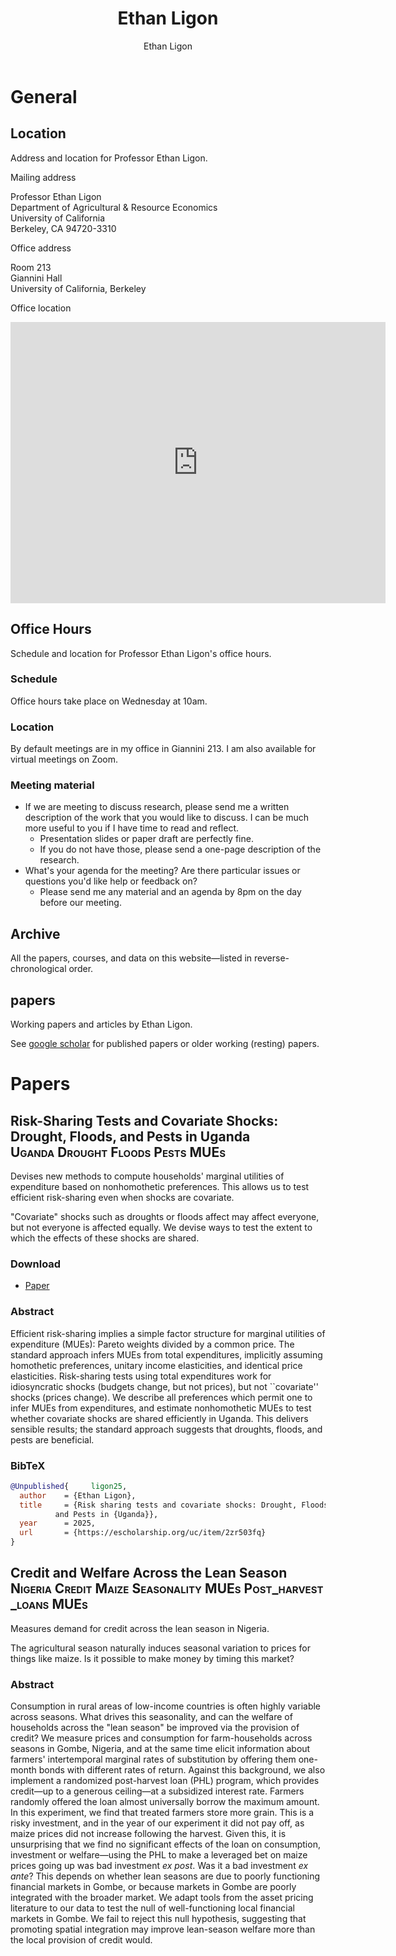 #+title: Ethan Ligon
#+hugo_front_matter_format: yaml
#+hugo_base_dir: ../
#+author: Ethan Ligon
#+hugo_auto_set_lastmod: t

* General
** Location
:PROPERTIES:
:EXPORT_FILE_NAME: location
:END:
#+begin_description
Address and location for Professor Ethan Ligon.
#+end_description

**** Mailing address
     :PROPERTIES:
     :CUSTOM_ID: mailing-address
     :END:
Professor Ethan Ligon\\
Department of Agricultural & Resource Economics\\
University of California\\
Berkeley, CA 94720-3310


**** Office address
     :PROPERTIES:
     :CUSTOM_ID: office-address
     :END:
Room 213\\
Giannini Hall\\
University of California, Berkeley


**** Office location
     :PROPERTIES:
     :CUSTOM_ID: office-location
     :END:

#+begin_export html
<iframe src="https://www.google.com/maps/embed?pb=!1m18!1m12!1m3!1d3149.433694326736!2d-122.26487888970358!3d37.87353910634951!2m3!1f0!2f0!3f0!3m2!1i1024!2i768!4f13.1!3m3!1m2!1s0x80857c2127240e35%3A0x5c3cfc3e248cdac0!2sGiannini%20Hall%2C%20Berkeley%2C%20CA%2094720!5e0!3m2!1sen!2sus!4v1755215276934!5m2!1sen!2sus" width="600" height="450" style="border:0;" allowfullscreen="" loading="lazy" referrerpolicy="no-referrer-when-downgrade"></iframe>
#+end_export
** Office Hours
:PROPERTIES:
:EXPORT_FILE_NAME: officehours
:END:
#+begin_description
Schedule and location for Professor Ethan Ligon's office hours.
#+end_description

***  Schedule

Office hours take place on Wednesday at 10am.

*** Location

By default meetings are in my office in Giannini 213. I am also available for virtual meetings on Zoom.

*** Meeting material
- If we are meeting to discuss research, please send me a written description of the work that you would like to discuss.  I can be much more useful to you if I have time to read and reflect.
  - Presentation slides or paper draft are perfectly fine.
  - If you do not have those, please send a one-page description of the research.
- What's your agenda for the meeting?  Are there particular issues or questions you'd like help or feedback on?
  - Please send me any material and an agenda by 8pm on the day before our meeting.

** Archive
:PROPERTIES:
:EXPORT_FILE_NAME: archive
:export_hugo_custom_front_matter: :layout archives
:END:
#+begin_description
All the papers, courses, and data on this website—listed in reverse-chronological order.
#+end_description

** papers
:PROPERTIES:
:export_hugo_bundle: papers
:EXPORT_FILE_NAME: _index
:END:
#+begin_description
Working papers and articles by Ethan Ligon.
#+end_description

See [[https://scholar.google.com/citations?user=jRwNfxwAAAAJ][google scholar]] for published papers or older working (resting) papers.

* Papers
** Risk-Sharing Tests and Covariate Shocks: Drought, Floods, and Pests in Uganda :Uganda:Drought:Floods:Pests:MUEs:
:PROPERTIES:
:export_hugo_bundle: papers/ligon25
:EXPORT_FILE_NAME: index
:ID:       d1f24bca-c1e4-4b6f-822d-903565a054b5
:EXPORT_DATE: <2025-08-13 Wed>
:EXPORT_HUGO_CUSTOM_FRONT_MATTER+: :cover '((image . "images/risk-sharing.png") (alt . "Drought in Uganda") (relative . t))
:END:

#+begin_description
Devises new methods to compute households' marginal utilities of expenditure based on nonhomothetic preferences.  This allows us to test efficient risk-sharing even when shocks are covariate.
#+end_description

[[./static/images/risk-sharing.png]]

#+begin_summary
"Covariate" shocks such as droughts or floods affect may affect everyone, but not everyone is affected equally.  We devise ways to test the extent to which the effects of these shocks are shared.
#+end_summary

*** Download
- [[https://escholarship.org/uc/item/2zr503fq][Paper]]
*** Abstract
Efficient risk-sharing implies a simple factor structure for marginal utilities of expenditure (MUEs): Pareto weights divided by a common price.  The standard approach infers MUEs from total expenditures, implicitly assuming homothetic preferences, unitary income elasticities, and identical price elasticities.  Risk-sharing tests using total expenditures work for idiosyncratic shocks (budgets change, but not prices), but not ``covariate'' shocks (prices change).  We describe all preferences which permit one to infer MUEs from expenditures, and estimate nonhomothetic MUEs to test whether covariate shocks are shared efficiently in Uganda.  This delivers sensible results; the standard approach suggests that droughts, floods, and pests are beneficial.
*** BibTeX

#+begin_src bibtex
@Unpublished{	  ligon25,
  author	= {Ethan Ligon},
  title		= {Risk sharing tests and covariate shocks: Drought, Floods,
		  and Pests in {Uganda}},
  year		= 2025,
  url		= {https://escholarship.org/uc/item/2zr503fq}
}
#+end_src

** Credit and Welfare Across the Lean Season :Nigeria:Credit:Maize:Seasonality:MUEs:Post_harvest_loans:MUEs:
:PROPERTIES:
:export_hugo_bundle: ligon-silver25
:EXPORT_FILE_NAME: papers/index
:ID:       d1f24bca-c1e4-4b6f-822d-903565a054b5
:EXPORT_DATE: <2025-07-14 Mon>
:EXPORT_HUGO_CUSTOM_FRONT_MATTER+: :cover '((image . "images/taimaka.png") (alt . "Credit during the lean season in Nigeria") (relative . t))
:END:

#+begin_description
Measures demand for credit across the lean season in Nigeria.
#+end_description

[[./static/images/taimaka.png]]

#+begin_summary
The agricultural season naturally induces seasonal variation to prices for things like maize.  Is it possible to make money by timing this market?
#+end_summary

*** Abstract
Consumption in rural areas of low-income countries is often highly variable across seasons.  What drives this seasonality, and can the welfare of households across the "lean season" be improved via the provision of credit?  We measure prices and consumption for farm-households across seasons in Gombe, Nigeria, and at the same time elicit information about farmers' intertemporal marginal rates of substitution by offering them one-month bonds with different rates of return.  Against this background, we also implement a randomized post-harvest loan (PHL) program, which provides credit---up to a generous ceiling---at a subsidized interest rate.   Farmers randomly offered the loan almost universally borrow the maximum amount.  In this experiment, we find that treated farmers store more grain.  This is a risky investment, and in the year of our experiment it did not pay off, as maize prices did not increase following the harvest.  Given this, it is unsurprising that we find no significant effects of the loan on consumption, investment or welfare---using the PHL to make a leveraged bet on maize prices going up was bad investment /ex post/.  Was it a bad investment /ex ante/?  This depends on whether lean seasons are due to poorly functioning financial markets in Gombe, or because markets in Gombe are poorly integrated with the broader market.  We adapt tools from the asset pricing literature to our data to test the null of well-functioning local financial markets in Gombe. We fail to reject this null hypothesis, suggesting that promoting spatial integration may improve lean-season welfare more than the local provision of credit would.
